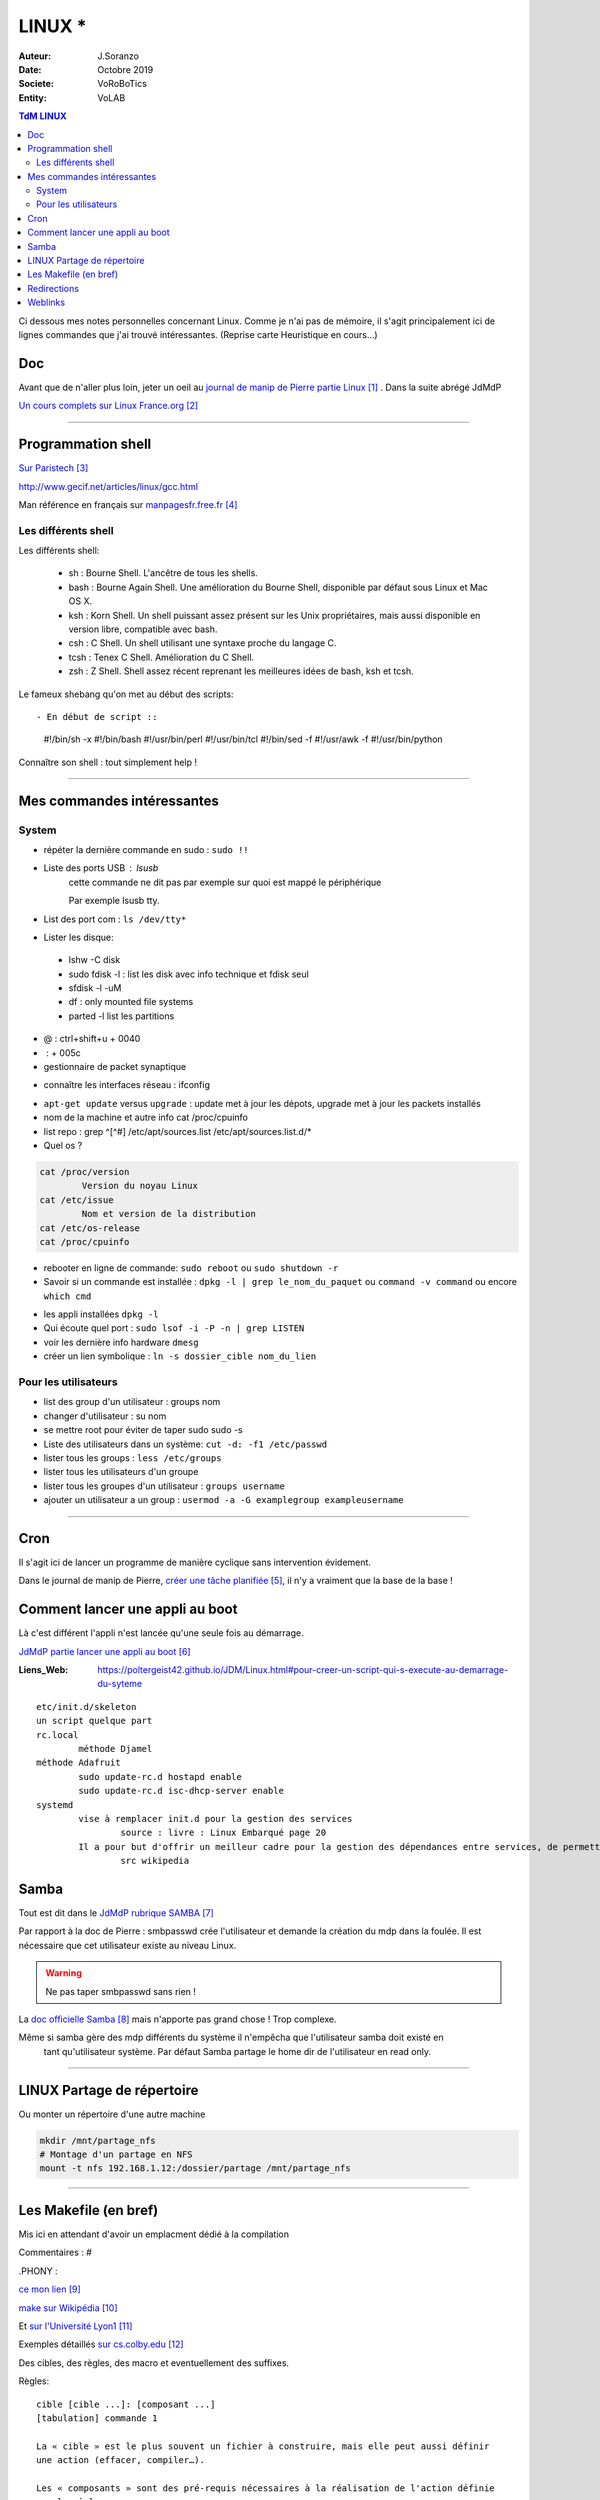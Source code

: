 .. index:: Linux

++++++++++++++++++++++++++++++++
LINUX *
++++++++++++++++++++++++++++++++

:Auteur: J.Soranzo
:Date: Octobre 2019
:Societe: VoRoBoTics
:Entity: VoLAB

.. contents:: TdM LINUX
    :backlinks: top


Ci dessous mes notes personnelles concernant Linux. Comme je n'ai pas de mémoire, 
il s'agit principalement ici de lignes commandes que j'ai trouvé intéressantes.
(Reprise carte Heuristique en cours...)

================================
Doc
================================
Avant que de n'aller plus loin, jeter un oeil au `journal de manip de Pierre partie Linux`_ . 
Dans la suite abrégé JdMdP

`Un cours complets sur Linux France.org`_

.. _`journal de manip de Pierre partie Linux` : https://poltergeist42.github.io/JDM/Linux.html

.. _`Un cours complets sur Linux France.org` : http://www.linux-france.org/prj/edu/archinet/systeme/index.html 

----------------------------------------------------------------------------------------------------

.. index ::
   pair: Linux; Shells
   

====================================================================================================
Programmation shell
====================================================================================================
`Sur Paristech`_

.. _`Sur Paristech` : https://perso.telecom-paristech.fr/dax/polys/tp-c-shell/

http://www.gecif.net/articles/linux/gcc.html

Man référence en français sur `manpagesfr.free.fr`_

.. _`manpagesfr.free.fr` : http://manpagesfr.free.fr/man/man3/Index.3.html

Les différents shell
======================================
Les différents shell:

 - sh : Bourne Shell. L'ancêtre de tous les shells.
 - bash : Bourne Again Shell. Une amélioration du Bourne Shell, disponible par défaut sous Linux et Mac OS X.
 - ksh : Korn Shell. Un shell puissant assez présent sur les Unix propriétaires, mais aussi disponible en version libre, compatible avec bash.
 - csh : C Shell. Un shell utilisant une syntaxe proche du langage C.
 - tcsh : Tenex C Shell. Amélioration du C Shell.
 - zsh : Z Shell. Shell assez récent reprenant les meilleures idées de bash, ksh et tcsh.


.. index::
    pair: Linux; Shebang

Le fameux shebang qu'on met au début des scripts::

- En début de script ::

    #!/bin/sh -x
    #!/bin/bash
    #!/usr/bin/perl
    #!/usr/bin/tcl
    #!/bin/sed -f
    #!/usr/awk -f
    #!/usr/bin/python

Connaître son shell : tout simplement help !

----------------------------------------------------------------------------------------------------

================================
Mes commandes intéressantes
================================

.. index ::
   pair: Linux; Commandes system
   
System
===========

- répéter la dernière commande en sudo : ``sudo !!``

- Liste des ports USB : lsusb
   cette commande ne dit pas par exemple sur quoi est mappé le périphérique
   
   Par exemple lsusb tty.
- List des port com : ``ls /dev/tty*``
- Lister les disque:

 - lshw -C disk
 - sudo fdisk -l : list les disk avec info technique et fdisk seul
 - sfdisk -l -uM
 - df : only mounted file systems
 - parted -l list les partitions

- @ : ctrl+shift+u + 0040
- \ :              + 005c

- gestionnaire de packet synaptique

.. index:: Réseau

- connaître les interfaces réseau : ifconfig

.. index:: apt update, apt upgrade, apt-get update, apt-get upgrade

- ``apt-get update`` versus ``upgrade`` : update met à jour les dépots, upgrade met à jour les packets installés


- nom de la machine et autre info cat /proc/cpuinfo
- list repo : grep ^[^#] /etc/apt/sources.list /etc/apt/sources.list.d/*
- Quel os ?

.. index ::
   single: Linux; version OS

.. code::

		cat /proc/version
			Version du noyau Linux
		cat /etc/issue
			Nom et version de la distribution
		cat /etc/os-release
		cat /proc/cpuinfo

.. index ::
   single: Linux; Redémarrer

- rebooter en ligne de commande: ``sudo reboot`` ou ``sudo shutdown -r``  

- Savoir si un commande est installée : ``dpkg -l | grep le_nom_du_paquet`` ou ``command -v command`` 
  ou encore ``which cmd``
 
.. index ::
   single: Linux; Commandes utilisateur
   
- les appli installées ``dpkg -l``

- Qui écoute quel port : ``sudo lsof -i -P -n | grep LISTEN``

- voir les dernière info hardware ``dmesg`` 

- créer un lien symbolique : ``ln -s dossier_cible nom_du_lien``
 
Pour les utilisateurs
======================================

- list des group d'un utilisateur : groups nom
- changer d'utilisateur : su nom
- se mettre root pour éviter de taper sudo sudo -s
- Liste des utilisateurs dans un système: ``cut -d: -f1 /etc/passwd``
- lister tous les groups : ``less /etc/groups``
- lister tous les utilisateurs d'un groupe
- lister tous les groupes d'un utilisateur : ``groups username``
- ajouter un utilisateur a un group : ``usermod -a -G examplegroup exampleusername``

----------------------------------------------------------------------------------------------------

.. index::
    single: Linux; cron
	single: Linux; Tâches planifiées

================================
Cron
================================
Il s'agit ici de lancer un programme de manière cyclique sans intervention évidement.

Dans le journal de manip de Pierre, `créer une tâche planifiée`_, il n'y a vraiment que la base 
de la base ! 

.. _`créer une tâche planifiée` : https://poltergeist42.github.io/JDM/Linux.html#creer-une-tache-planifie-cron

====================================================================================================
Comment lancer une appli au boot
====================================================================================================
Là c'est différent l'appli n'est lancée qu'une seule fois au démarrage.

`JdMdP partie lancer une appli au boot`_

:Liens_Web:
	
	https://poltergeist42.github.io/JDM/Linux.html#pour-creer-un-script-qui-s-execute-au-demarrage-du-syteme

::

		etc/init.d/skeleton
		un script quelque part
		rc.local
			méthode Djamel
		méthode Adafruit
			sudo update-rc.d hostapd enable 
			sudo update-rc.d isc-dhcp-server enable
		systemd
			vise à remplacer init.d pour la gestion des services
				source : livre : Linux Embarqué page 20
			Il a pour but d'offrir un meilleur cadre pour la gestion des dépendances entre services, de permettre le chargement en parallèle des services au démarrage, et de réduire les appels aux scripts shell.
				src wikipedia


.. _`JdMdP partie lancer une appli au boot` : https://poltergeist42.github.io/JDM/Linux.html#pour-creer-un-script-qui-sexecute-au-demarrage-du-systeme



.. index::
    pair: Linux; Samba

================================
Samba
================================
Tout est dit dans le `JdMdP rubrique SAMBA`_

.. _`JdMdP rubrique SAMBA` : https://poltergeist42.github.io/JDM/Linux.html#creer-un-dossier-partage-avec-samba

Par rapport à la doc de Pierre : smbpasswd crée l'utilisateur et demande la création du mdp dans la
foulée. Il est nécessaire que cet utilisateur existe au niveau Linux.

.. WARNING::
    Ne pas taper smbpasswd sans rien !
	
La `doc officielle Samba`_ mais n'apporte pas grand chose ! Trop complexe.

.. _`doc officielle Samba` : https://wiki.samba.org/index.php/Main_Page

Même si samba gère des mdp différents du système il n'empêcha que l'utilisateur samba doit existé en
 tant qu'utilisateur système. Par défaut Samba partage le home dir de l'utilisateur en read only. 

----------------------------------------------------------------------------------------------------

.. index::
    pair: Linux; Partage

.. _ref_linuxPartage:

====================================================================================================
LINUX Partage de répertoire
====================================================================================================
Ou monter un répertoire d'une autre machine

.. code::

    mkdir /mnt/partage_nfs
    # Montage d'un partage en NFS
    mount -t nfs 192.168.1.12:/dossier/partage /mnt/partage_nfs

----------------------------------------------------------------------------------------------------


.. index::
    single: Makefile

====================================================================================================
Les Makefile (en bref)
====================================================================================================
Mis ici en attendant d'avoir un emplacment dédié à la compilation

Commentaires : #

.PHONY : 


`ce mon lien`_

.. _`ce mon lien` : file:///C:/Users/F073258/Documents/jojoBag/taf/cocotier_2021/travauxPAD/documentation/build/html/home.html 

`make sur Wikipédia`_

.. _`make sur Wikipédia` : https://fr.wikipedia.org/wiki/Make

Et `sur l'Université Lyon1`_

.. _`sur l'Université Lyon1` : http://perso.univ-lyon1.fr/jean-claude.iehl/Public/educ/Makefile.html

Exemples détaillés `sur cs.colby.edu`_

.. _`sur cs.colby.edu` : https://www.cs.colby.edu/maxwell/courses/tutorials/maketutor/

Des cibles, des règles, des macro et eventuellement des suffixes.

Règles::

    cible [cible ...]: [composant ...]
    [tabulation] commande 1

    La « cible » est le plus souvent un fichier à construire, mais elle peut aussi définir 
    une action (effacer, compiler…).

    Les « composants » sont des pré-requis nécessaires à la réalisation de l'action définie 
    par la règle.

    Autrement dit, les « composants » sont les cibles d'autres règles qui doivent être réalisées 
    avant de pouvoir réaliser cette règle.

Macro::

    Les macros peuvent être composées de commandes shell en utilisant l'accent grave (`) :

    Il existe aussi des 'macros internes' à make :

        $@ : fait référence à la cible.
        $? : contient les noms de tous les composants plus récents que la cible.
        $< : contient le premier composant d'une règle.
        $^ : contient tous les composants d'une règle.

    our utiliser une macro, il faut procéder à son expansion en l'encapsulant dans $() ou ${}. 
    Par exemple, pour utiliser la macro CC, il faudra écrire $(CC)

    Il existe plusieurs manières de définir une macro :

        Le = est une affectation par référence (on parle d'expansion récursive)
        Le := est une affectation par valeur (on parle d'expansion simple)
        Le ?= est une affectation conditionnelle. Elle n'affecte la macro que si cette dernière n'est pas encore affectée.
        Le += est une affectation par concaténation. Elle suppose que la macro existe déjà.

Suffixe::

    '%.o : %.c' (où % signifie n'importe quel nom de fichier)
    La syntaxe pour définir la liste des suffixes est : .SUFFIXES: .suffixe_source .suffixe_cible
    La syntaxe pour utiliser une règle de double suffixes est : .suffixe_source.suffixe_cible :
    Exemple : .c.o:
    une règle de suffixe ne peut avoir de cible (autre après les :)


.. index::
    pair: Linux; Redirections

====================================================================================================
Redirections
====================================================================================================
::
    
    >> vers un fichier (append)
    > vers un nouveau fichier
    > /dev/null

    2>error.log redirige les erreurs vers un fihcier de log (2 désigne stderr tout simplement)
    ou 2>>err.log pour un append

    2>&1 : indique qu'il faut rediriger les erreurs vers la sortie standard




=========
Weblinks
=========

.. target-notes::